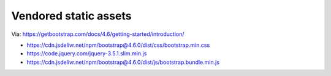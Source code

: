 Vendored static assets
======================

Via: https://getbootstrap.com/docs/4.6/getting-started/introduction/

- https://cdn.jsdelivr.net/npm/bootstrap@4.6.0/dist/css/bootstrap.min.css
- https://code.jquery.com/jquery-3.5.1.slim.min.js
- https://cdn.jsdelivr.net/npm/bootstrap@4.6.0/dist/js/bootstrap.bundle.min.js
